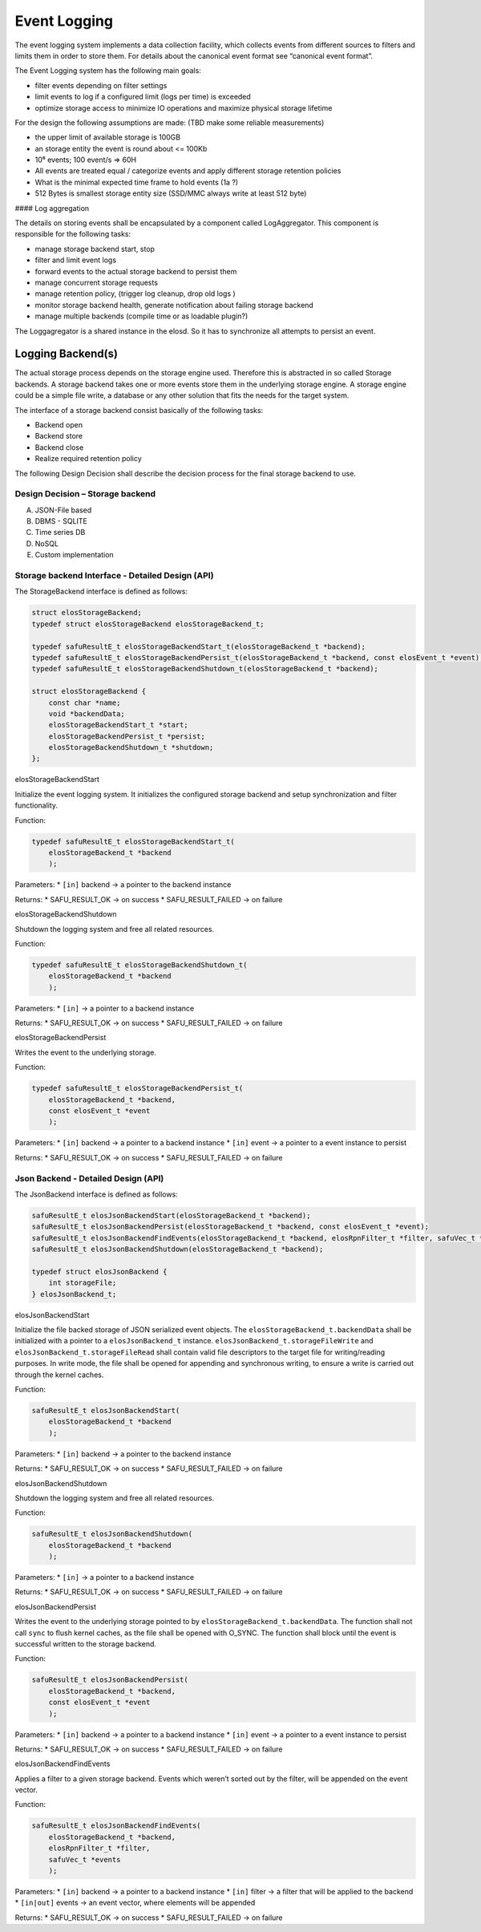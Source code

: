 Event Logging
~~~~~~~~~~~~~

The event logging system implements a data collection facility, which
collects events from different sources to filters and limits them in
order to store them. For details about the canonical event format see
“canonical event format”.

The Event Logging system has the following main goals:

-  filter events depending on filter settings
-  limit events to log if a configured limit (logs per time) is exceeded
-  optimize storage access to minimize IO operations and maximize
   physical storage lifetime

For the design the following assumptions are made: (TBD make some
reliable measurements)

-  the upper limit of available storage is 100GB
-  an storage entity the event is round about <= 100Kb
-  10⁶ events; 100 event/s => 60H
-  All events are treated equal / categorize events and apply different
   storage retention policies
-  What is the minimal expected time frame to hold events (1a ?)
-  512 Bytes is smallest storage entity size (SSD/MMC always write at
   least 512 byte)

|overview event logging| #### Log aggregation

The details on storing events shall be encapsulated by a component
called LogAggregator. This component is responsible for the following
tasks:

-  manage storage backend start, stop
-  filter and limit event logs
-  forward events to the actual storage backend to persist them
-  manage concurrent storage requests
-  manage retention policy, (trigger log cleanup, drop old logs )
-  monitor storage backend health, generate notification about failing
   storage backend
-  manage multiple backends (compile time or as loadable plugin?)

The Loggagregator is a shared instance in the elosd. So it has to
synchronize all attempts to persist an event.



Logging Backend(s)
^^^^^^^^^^^^^^^^^^

The actual storage process depends on the storage engine used. Therefore
this is abstracted in so called Storage backends. A storage backend
takes one or more events store them in the underlying storage engine. A
storage engine could be a simple file write, a database or any other
solution that fits the needs for the target system.

The interface of a storage backend consist basically of the following
tasks:

-  Backend open
-  Backend store
-  Backend close
-  Realize required retention policy

The following Design Decision shall describe the decision process for
the final storage backend to use.

Design Decision – Storage backend
'''''''''''''''''''''''''''''''''

A) JSON-File based

B) DBMS - SQLITE

C) Time series DB

D) NoSQL

E) Custom implementation

Storage backend Interface - Detailed Design (API)
'''''''''''''''''''''''''''''''''''''''''''''''''

The StorageBackend interface is defined as follows:

.. code:: c

   struct elosStorageBackend;
   typedef struct elosStorageBackend elosStorageBackend_t;

   typedef safuResultE_t elosStorageBackendStart_t(elosStorageBackend_t *backend);
   typedef safuResultE_t elosStorageBackendPersist_t(elosStorageBackend_t *backend, const elosEvent_t *event);
   typedef safuResultE_t elosStorageBackendShutdown_t(elosStorageBackend_t *backend);

   struct elosStorageBackend {
       const char *name;
       void *backendData;
       elosStorageBackendStart_t *start;
       elosStorageBackendPersist_t *persist;
       elosStorageBackendShutdown_t *shutdown;
   };

elosStorageBackendStart
                       

Initialize the event logging system. It initializes the configured
storage backend and setup synchronization and filter functionality.

Function:

.. code:: c

   typedef safuResultE_t elosStorageBackendStart_t(
       elosStorageBackend_t *backend
       );

Parameters: \* ``[in]`` backend -> a pointer to the backend instance

Returns: \* SAFU_RESULT_OK -> on success \* SAFU_RESULT_FAILED -> on
failure

elosStorageBackendShutdown
                          

Shutdown the logging system and free all related resources.

Function:

.. code:: c

   typedef safuResultE_t elosStorageBackendShutdown_t(
       elosStorageBackend_t *backend
       );

Parameters: \* ``[in]`` -> a pointer to a backend instance

Returns: \* SAFU_RESULT_OK -> on success \* SAFU_RESULT_FAILED -> on
failure

elosStorageBackendPersist
                         

Writes the event to the underlying storage.

Function:

.. code:: c

   typedef safuResultE_t elosStorageBackendPersist_t(
       elosStorageBackend_t *backend,
       const elosEvent_t *event
       );

Parameters: \* ``[in]`` backend -> a pointer to a backend instance \*
``[in]`` event -> a pointer to a event instance to persist

Returns: \* SAFU_RESULT_OK -> on success \* SAFU_RESULT_FAILED -> on
failure

Json Backend - Detailed Design (API)
''''''''''''''''''''''''''''''''''''

The JsonBackend interface is defined as follows:

.. code:: c

   safuResultE_t elosJsonBackendStart(elosStorageBackend_t *backend);
   safuResultE_t elosJsonBackendPersist(elosStorageBackend_t *backend, const elosEvent_t *event);
   safuResultE_t elosJsonBackendFindEvents(elosStorageBackend_t *backend, elosRpnFilter_t *filter, safuVec_t *events);
   safuResultE_t elosJsonBackendShutdown(elosStorageBackend_t *backend);

   typedef struct elosJsonBackend {
       int storageFile;
   } elosJsonBackend_t;

elosJsonBackendStart
                    

Initialize the file backed storage of JSON serialized event objects. The
``elosStorageBackend_t.backendData`` shall be initialized with a pointer
to a ``elosJsonBackend_t`` instance.
``elosJsonBackend_t.storageFileWrite`` and
``elosJsonBackend_t.storageFileRead`` shall contain valid file
descriptors to the target file for writing/reading purposes. In write
mode, the file shall be opened for appending and synchronous writing, to
ensure a write is carried out through the kernel caches.

Function:

.. code:: c

   safuResultE_t elosJsonBackendStart(
       elosStorageBackend_t *backend
       );

Parameters: \* ``[in]`` backend -> a pointer to the backend instance

Returns: \* SAFU_RESULT_OK -> on success \* SAFU_RESULT_FAILED -> on
failure

elosJsonBackendShutdown
                       

Shutdown the logging system and free all related resources.

Function:

.. code:: c

   safuResultE_t elosJsonBackendShutdown(
       elosStorageBackend_t *backend
       );

Parameters: \* ``[in]`` -> a pointer to a backend instance

Returns: \* SAFU_RESULT_OK -> on success \* SAFU_RESULT_FAILED -> on
failure

elosJsonBackendPersist
                      

Writes the event to the underlying storage pointed to by
``elosStorageBackend_t.backendData``. The function shall not call
``sync`` to flush kernel caches, as the file shall be opened with
O_SYNC. The function shall block until the event is successful written
to the storage backend.

Function:

.. code:: c

   safuResultE_t elosJsonBackendPersist(
       elosStorageBackend_t *backend,
       const elosEvent_t *event
       );

Parameters: \* ``[in]`` backend -> a pointer to a backend instance \*
``[in]`` event -> a pointer to a event instance to persist

Returns: \* SAFU_RESULT_OK -> on success \* SAFU_RESULT_FAILED -> on
failure

elosJsonBackendFindEvents
                         

Applies a filter to a given storage backend. Events which weren’t sorted
out by the filter, will be appended on the event vector.

Function:

.. code:: c

   safuResultE_t elosJsonBackendFindEvents(
       elosStorageBackend_t *backend,
       elosRpnFilter_t *filter,
       safuVec_t *events
       );

Parameters: \* ``[in]`` backend -> a pointer to a backend instance \*
``[in]`` filter -> a filter that will be applied to the backend \*
``[in|out]`` events -> an event vector, where elements will be appended

Returns: \* SAFU_RESULT_OK -> on success \* SAFU_RESULT_FAILED -> on
failure

.. |overview event logging| image:: /doc/images/overview_event_logging.png
